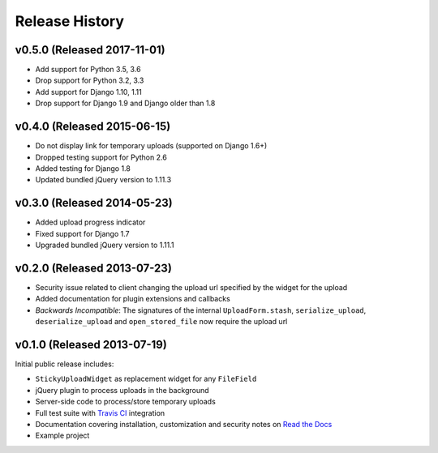 Release History
========================


v0.5.0 (Released 2017-11-01)
----------------------------

* Add support for Python 3.5, 3.6
* Drop support for Python 3.2, 3.3
* Add support for Django 1.10, 1.11
* Drop support for Django 1.9 and Django older than 1.8

v0.4.0 (Released 2015-06-15)
-------------------

* Do not display link for temporary uploads (supported on Django 1.6+)
* Dropped testing support for Python 2.6
* Added testing for Django 1.8
* Updated bundled jQuery version to 1.11.3


v0.3.0 (Released 2014-05-23)
-----------------------------------

* Added upload progress indicator
* Fixed support for Django 1.7
* Upgraded bundled jQuery version to 1.11.1


v0.2.0 (Released 2013-07-23)
-----------------------------------

* Security issue related to client changing the upload url specified by the widget for the upload
* Added documentation for plugin extensions and callbacks
* *Backwards Incompatible*: The signatures of the internal ``UploadForm.stash``, ``serialize_upload``, ``deserialize_upload`` and ``open_stored_file`` now require the upload url


v0.1.0 (Released 2013-07-19)
-----------------------------------

Initial public release includes:

* ``StickyUploadWidget`` as replacement widget for any ``FileField``
* jQuery plugin to process uploads in the background
* Server-side code to process/store temporary uploads
* Full test suite with `Travis CI <https://travis-ci.org/caktus/django-sticky-uploads>`_ integration
* Documentation covering installation, customization and security notes on `Read the Docs <http://readthedocs.org/docs/django-django-sticky-uploads/>`_
* Example project
